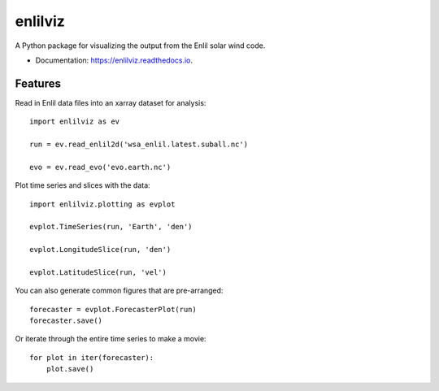 ========
enlilviz
========


.. image:: https://img.shields.io/pypi/v/enlilviz.svg
        :target: https://pypi.python.org/pypi/enlilviz

.. image:: https://img.shields.io/travis/SWxTREC/enlilviz.svg
        :target: https://travis-ci.org/SWxTREC/enlilviz

.. image:: https://readthedocs.org/projects/enlilviz/badge/?version=latest
        :target: https://enlilviz.readthedocs.io/en/latest/?badge=latest
        :alt: Documentation Status




A Python package for visualizing the output from the Enlil solar wind code.

* Documentation: https://enlilviz.readthedocs.io.


Features
--------

Read in Enlil data files into an xarray dataset for analysis::

  import enlilviz as ev

  run = ev.read_enlil2d('wsa_enlil.latest.suball.nc')

  evo = ev.read_evo('evo.earth.nc')

Plot time series and slices with the data::

  import enlilviz.plotting as evplot

  evplot.TimeSeries(run, 'Earth', 'den')

  evplot.LongitudeSlice(run, 'den')

  evplot.LatitudeSlice(run, 'vel')

You can also generate common figures that are pre-arranged::

  forecaster = evplot.ForecasterPlot(run)
  forecaster.save()

Or iterate through the entire time series to make a movie::

  for plot in iter(forecaster):
      plot.save()
